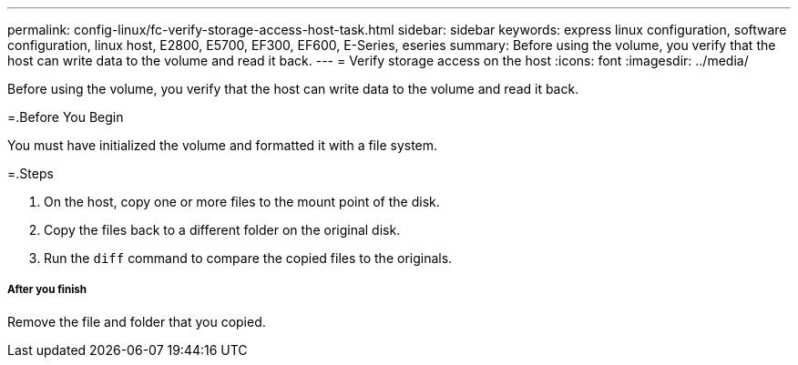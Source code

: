 ---
permalink: config-linux/fc-verify-storage-access-host-task.html
sidebar: sidebar
keywords: express linux configuration, software configuration, linux host, E2800, E5700, EF300, EF600, E-Series, eseries
summary: Before using the volume, you verify that the host can write data to the volume and read it back.
---
= Verify storage access on the host
:icons: font
:imagesdir: ../media/

[.lead]
Before using the volume, you verify that the host can write data to the volume and read it back.

=.Before You Begin

You must have initialized the volume and formatted it with a file system.

=.Steps

. On the host, copy one or more files to the mount point of the disk.
. Copy the files back to a different folder on the original disk.
. Run the `diff` command to compare the copied files to the originals.

===== After you finish

Remove the file and folder that you copied.
